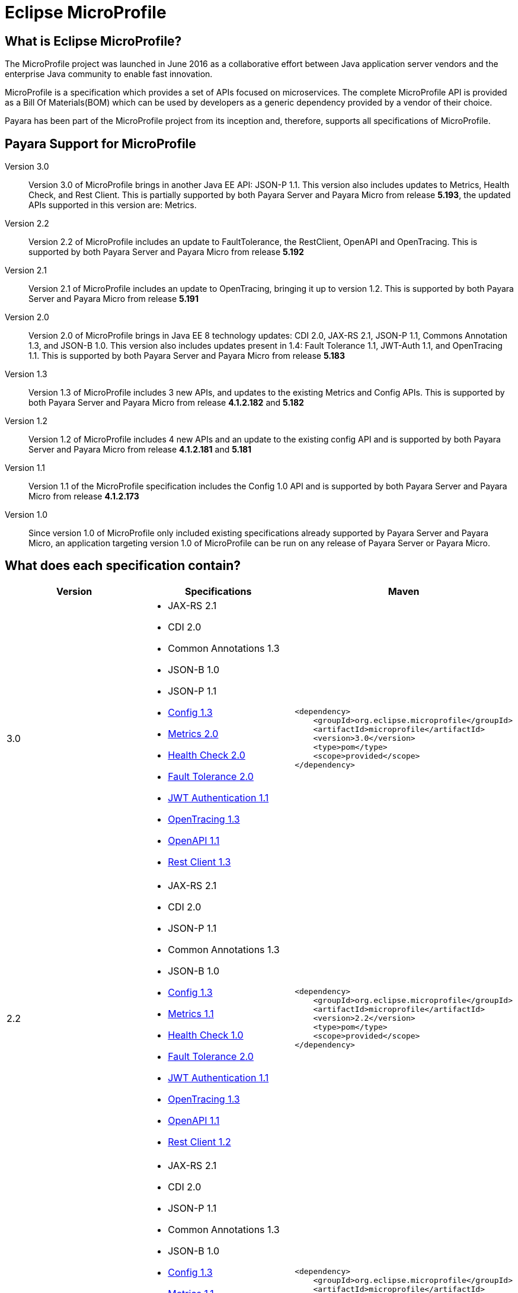 [[eclipse-microprofile]]
= Eclipse MicroProfile

[[what-is]]
== What is Eclipse MicroProfile?
The MicroProfile project was launched in June 2016 as a collaborative effort between Java application server vendors and the enterprise Java community to enable fast innovation.

MicroProfile is a specification which provides a set of APIs focused on microservices. The complete MicroProfile API is provided as a Bill Of Materials(BOM) which can be used by developers as a generic dependency provided by a vendor of their choice.

Payara has been part of the MicroProfile project from its inception and, therefore, supports all specifications of MicroProfile.

== Payara Support for MicroProfile

Version 3.0::
Version 3.0 of MicroProfile brings in another Java EE API: JSON-P 1.1. This version also includes updates to Metrics, Health Check, and Rest Client.
This is partially supported by both Payara Server and Payara Micro from release *5.193*, the updated APIs supported in this version are: Metrics.

Version 2.2::
Version 2.2 of MicroProfile includes an update to FaultTolerance, the RestClient, OpenAPI and OpenTracing.
This is supported by both Payara Server and Payara Micro from release *5.192*

Version 2.1::
Version 2.1 of MicroProfile includes an update to OpenTracing, bringing it up to version 1.2.
This is supported by both Payara Server and Payara Micro from release *5.191*

Version 2.0::
Version 2.0 of MicroProfile brings in Java EE 8 technology updates: CDI 2.0, JAX-RS 2.1, JSON-P 1.1, Commons Annotation 1.3, and JSON-B 1.0. This version also includes updates present in 1.4: Fault Tolerance 1.1, JWT-Auth 1.1, and OpenTracing 1.1.
This is supported by both Payara Server and Payara Micro from release *5.183*

Version 1.3::
Version 1.3 of MicroProfile includes 3 new APIs, and updates to the existing Metrics and Config APIs.
This is supported by both Payara Server and Payara Micro from release *4.1.2.182* and *5.182*

Version 1.2::
Version 1.2 of MicroProfile includes 4 new APIs and an update to the existing config API and is
supported by both Payara Server and Payara Micro from release *4.1.2.181* and *5.181*

Version 1.1::
Version 1.1 of the MicroProfile specification includes the Config 1.0 API and is
supported by both Payara Server and Payara Micro from release *4.1.2.173*

Version 1.0::
Since version 1.0 of MicroProfile only included existing specifications already
supported by Payara Server and Payara Micro, an application targeting version
1.0 of MicroProfile can be run on any release of Payara Server or Payara Micro.

== What does each specification contain?
[cols=",a,a", options="header"]
|===
|Version
|Specifications
|Maven

| 3.0
|
* JAX-RS 2.1
* CDI 2.0
* Common Annotations 1.3
* JSON-B 1.0
* JSON-P 1.1
* https://github.com/eclipse/microprofile-config/releases/tag/1.3[Config 1.3]
* https://github.com/eclipse/microprofile-metrics/releases/tag/2.0.1[Metrics 2.0]
* https://github.com/eclipse/microprofile-health/releases/tag/2.0[Health Check 2.0]
* https://github.com/eclipse/microprofile-fault-tolerance/releases/tag/2.0.1[Fault Tolerance 2.0]
* https://github.com/eclipse/microprofile-jwt-auth/releases/tag/1.1[JWT Authentication 1.1]
* https://github.com/eclipse/microprofile-opentracing/releases/tag/1.3[OpenTracing 1.3]
* https://github.com/eclipse/microprofile-open-api/releases/tag/1.1[OpenAPI 1.1]
* https://github.com/eclipse/microprofile-rest-client/releases/tag/1.3[Rest Client 1.3]

| [source, xml]
----
<dependency>
    <groupId>org.eclipse.microprofile</groupId>
    <artifactId>microprofile</artifactId>
    <version>3.0</version>
    <type>pom</type>
    <scope>provided</scope>
</dependency>
----

| 2.2
|
* JAX-RS 2.1
* CDI 2.0
* JSON-P 1.1
* Common Annotations 1.3
* JSON-B 1.0
* https://github.com/eclipse/microprofile-config/releases/tag/1.3[Config 1.3]
* https://github.com/eclipse/microprofile-metrics/releases/tag/1.1[Metrics 1.1]
* https://github.com/eclipse/microprofile-health/releases/tag/1.0[Health Check 1.0]
* https://github.com/eclipse/microprofile-fault-tolerance/releases/tag/2.0[Fault Tolerance 2.0]
* https://github.com/eclipse/microprofile-jwt-auth/releases/tag/1.1[JWT Authentication 1.1]
* https://github.com/eclipse/microprofile-opentracing/releases/tag/1.3[OpenTracing 1.3]
* https://github.com/eclipse/microprofile-open-api/releases/tag/1.1[OpenAPI 1.1]
* https://github.com/eclipse/microprofile-rest-client/releases/tag/1.2[Rest Client 1.2]

| [source, xml]
----
<dependency>
    <groupId>org.eclipse.microprofile</groupId>
    <artifactId>microprofile</artifactId>
    <version>2.2</version>
    <type>pom</type>
    <scope>provided</scope>
</dependency>
----

| 2.1
|
* JAX-RS 2.1
* CDI 2.0
* JSON-P 1.1
* Common Annotations 1.3
* JSON-B 1.0
* https://github.com/eclipse/microprofile-config/releases/tag/1.3[Config 1.3]
* https://github.com/eclipse/microprofile-metrics/releases/tag/1.1[Metrics 1.1]
* https://github.com/eclipse/microprofile-health/releases/tag/1.0[Health Check 1.0]
* https://github.com/eclipse/microprofile-fault-tolerance/releases/tag/1.1[Fault Tolerance 1.1]
* https://github.com/eclipse/microprofile-jwt-auth/releases/tag/1.1[JWT Authentication 1.1]
* https://github.com/eclipse/microprofile-opentracing/releases/tag/1.2[OpenTracing 1.2]
* https://github.com/eclipse/microprofile-open-api/releases/tag/1.0[OpenAPI 1.0]
* https://github.com/eclipse/microprofile-rest-client/releases/tag/1.1[Rest Client 1.1]

| [source, xml]
----
<dependency>
    <groupId>org.eclipse.microprofile</groupId>
    <artifactId>microprofile</artifactId>
    <version>2.1</version>
    <type>pom</type>
    <scope>provided</scope>
</dependency>
----

| 2.0
|
* JAX-RS 2.1
* CDI 2.0
* JSON-P 1.1
* Common Annotations 1.3
* JSON-B 1.0
* https://github.com/eclipse/microprofile-config/releases/tag/1.3[Config 1.3]
* https://github.com/eclipse/microprofile-metrics/releases/tag/1.1[Metrics 1.1]
* https://github.com/eclipse/microprofile-health/releases/tag/1.0[Health Check 1.0]
* https://github.com/eclipse/microprofile-fault-tolerance/releases/tag/1.1[Fault Tolerance 1.1]
* https://github.com/eclipse/microprofile-jwt-auth/releases/tag/1.1[JWT Authentication 1.1]
* https://github.com/eclipse/microprofile-opentracing/releases/tag/1.1[OpenTracing 1.1]
* https://github.com/eclipse/microprofile-open-api/releases/tag/1.0[OpenAPI 1.0]
* https://github.com/eclipse/microprofile-rest-client/releases/tag/1.1[Rest Client 1.1]


| [source, xml]
----
<dependency>
    <groupId>org.eclipse.microprofile</groupId>
    <artifactId>microprofile</artifactId>
    <version>2.0.1</version>
    <type>pom</type>
    <scope>provided</scope>
</dependency>
----


| 1.3
|
* JAX-RS 2.0
* CDI 1.2
* JSON-P 1.0
* https://github.com/eclipse/microprofile-config/releases/tag/1.2[Config 1.2]
* https://github.com/eclipse/microprofile-metrics/releases/tag/1.1[Metrics 1.1]
* https://github.com/eclipse/microprofile-health/releases/tag/1.0[Health Check 1.0]
* https://github.com/eclipse/microprofile-fault-tolerance/releases/tag/1.0[Fault Tolerance 1.0]
* https://github.com/eclipse/microprofile-jwt-auth/releases/tag/1.0[JWT Authentication 1.0]
* https://github.com/eclipse/microprofile-opentracing/releases/tag/1.0[OpenTracing 1.0]
* https://github.com/eclipse/microprofile-open-api/releases/tag/1.0[OpenAPI 1.0]
* https://github.com/eclipse/microprofile-rest-client/releases/tag/1.0[Rest Client 1.0]


| [source, xml]
----
<dependency>
    <groupId>org.eclipse.microprofile</groupId>
    <artifactId>microprofile</artifactId>
    <version>1.3</version>
    <type>pom</type>
    <scope>provided</scope>
</dependency>
----


| 1.2
|
* JAX-RS 2.0
* CDI 1.2
* JSON-P 1.0
* https://github.com/eclipse/microprofile-config/releases/tag/1.1[Config 1.1]
* https://github.com/eclipse/microprofile-metrics/releases/tag/1.0[Metrics 1.0]
* https://github.com/eclipse/microprofile-health/releases/tag/1.0[Health Check 1.0]
* https://github.com/eclipse/microprofile-fault-tolerance/releases/tag/1.0[Fault Tolerance 1.0]
* https://github.com/eclipse/microprofile-jwt-auth/releases/tag/1.0[JWT Authentication 1.0]


| [source, xml]
----
<dependency>
    <groupId>org.eclipse.microprofile</groupId>
    <artifactId>microprofile</artifactId>
    <version>1.2</version>
    <type>pom</type>
    <scope>provided</scope>
</dependency>
----


| 1.1
|
* JAX-RS 2.0
* CDI 1.1
* JSON-P 1.0
* http://microprofile.io/project/eclipse/microprofile-config[Config 1.0]

| [source, xml]
----
<dependency>
    <groupId>org.eclipse.microprofile</groupId>
    <artifactId>microprofile-bom</artifactId>
    <version>1.1.0</version>
    <type>pom</type>
    <scope>provided</scope>
</dependency>
----

| 1.0
|
* JAX-RS 2.0
* CDI 1.1
* JSON-P 1.0

| [source, xml]
----
<dependency>
    <groupId>io.microprofile</groupId>
    <artifactId>microprofile</artifactId>
    <version>1.0.0</version>
    <type>pom</type>
    <scope>provided</scope>
</dependency>
----
